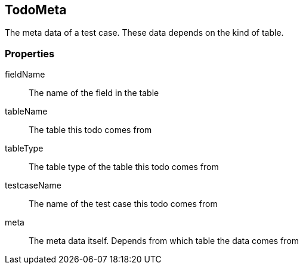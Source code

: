 == TodoMeta
The meta data of a test case. These data depends on the kind of table.

=== Properties

fieldName::
	The name of the field in the table

tableName::
  The table this todo comes from

tableType::
  The table type of the table this todo comes from

testcaseName::
  The name of the test case this todo comes from

meta::
 The meta data itself. Depends from which table the data comes from
